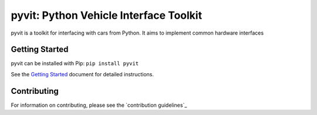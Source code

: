 ======
pyvit: Python Vehicle Interface Toolkit
======

pyvit is a toolkit for interfacing with cars from Python. It aims to implement
common hardware interfaces

Getting Started
---------------

pyvit can be installed with Pip: ``pip install pyvit``

See the `Getting Started`_ document for detailed instructions.

.. _`Getting Started`: https://github.com/linklayer/pyvit/blob/master/docs/getting-started.md

Contributing
------------

For information on contributing, please see the `contribution guidelines`_

.. _`contribution guidelines` https://github.com/linklayer/pyvit/blob/master/CONTRIBUTING.rst
